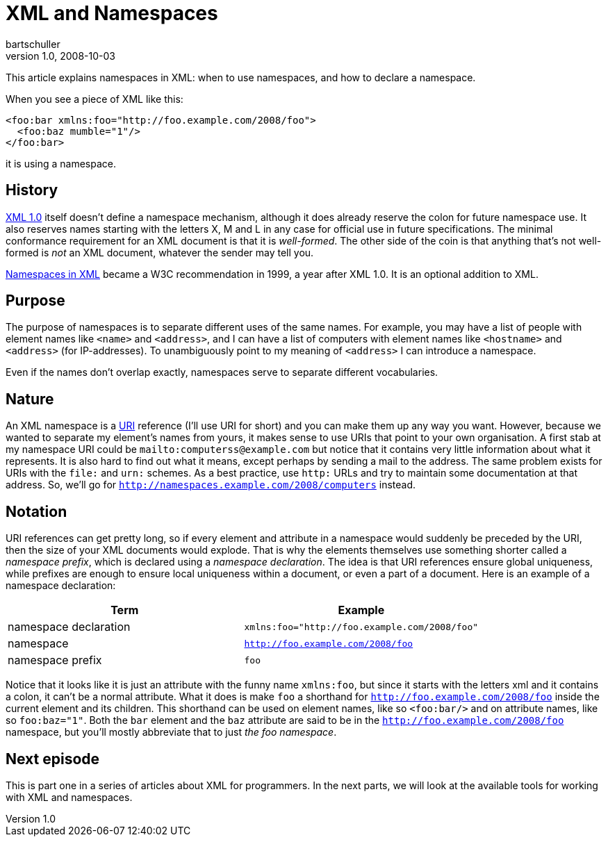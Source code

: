 = XML and Namespaces
bartschuller
v1.0, 2008-10-03
:title: XML and Namespaces
:tags: [xml]

This article
explains namespaces in XML: when to use namespaces, and how to declare a
namespace.

When you see a piece of XML like this:

[source,literal-block]
----
<foo:bar xmlns:foo="http://foo.example.com/2008/foo">
  <foo:baz mumble="1"/>
</foo:bar>
----

it is using a namespace.

== History

http://www.xml.com/axml/axml.html[XML 1.0] itself doesn't define a
namespace mechanism, although it does already reserve the colon for
future namespace use. It also reserves names starting with the letters
X, M and L in any case for official use in future specifications. The
minimal conformance requirement for an XML document is that it is
_well-formed_. The other side of the coin is that anything that's not
well-formed is _not_ an XML document, whatever the sender may tell you.

http://www.w3.org/TR/REC-xml-names/[Namespaces in XML] became a W3C
recommendation in 1999, a year after XML 1.0. It is an optional addition
to XML.

== Purpose

The purpose of namespaces is to separate different uses of the same
names. For example, you may have a list of people with element names
like `<name>` and `<address>`, and I can have a list of computers with
element names like `<hostname>` and `<address>` (for IP-addresses). To
unambiguously point to my meaning of `<address>` I can introduce a
namespace.

Even if the names don't overlap exactly, namespaces serve to separate
different vocabularies.

== Nature

An XML namespace is a http://www.rfc-editor.org/rfc/rfc3986.txt[URI]
reference (I'll use URI for short) and you can make them up any way you
want. However, because we wanted to separate my element's names from
yours, it makes sense to use URIs that point to your own organisation. A
first stab at my namespace URI could be `mailto:computerss@example.com`
but notice that it contains very little information about what it
represents. It is also hard to find out what it means, except perhaps by
sending a mail to the address. The same problem exists for URIs with the
`file:` and `urn:` schemes. As a best practice, use `http:` URLs and try
to maintain some documentation at that address. So, we'll go for
`http://namespaces.example.com/2008/computers` instead.

== Notation

URI references can get pretty long, so if every element and attribute in
a namespace would suddenly be preceded by the URI, then the size of your
XML documents would explode. That is why the elements themselves use
something shorter called a _namespace prefix_, which is declared using a
_namespace declaration_. The idea is that URI references ensure global
uniqueness, while prefixes are enough to ensure local uniqueness within
a document, or even a part of a document. Here is an example of a
namespace declaration:

[cols=",",options="header",]
|===
|Term |Example
|namespace declaration |`xmlns:foo="http://foo.example.com/2008/foo"`
|namespace |`http://foo.example.com/2008/foo`
|namespace prefix |`foo`
|===

Notice that it looks like it is just an attribute with the funny name
`xmlns:foo`, but since it starts with the letters xml and it contains a
colon, it can't be a normal attribute. What it does is make `foo` a
shorthand for `http://foo.example.com/2008/foo` inside the current
element and its children. This shorthand can be used on element names,
like so `<foo:bar/>` and on attribute names, like so `foo:baz="1"`. Both
the `bar` element and the `baz` attribute are said to be in the
`http://foo.example.com/2008/foo` namespace, but you'll mostly
abbreviate that to just _the foo namespace_.

== Next episode

This is part one in a series of articles about XML for programmers. In
the next parts, we will look at the available tools for working with XML
and namespaces.
